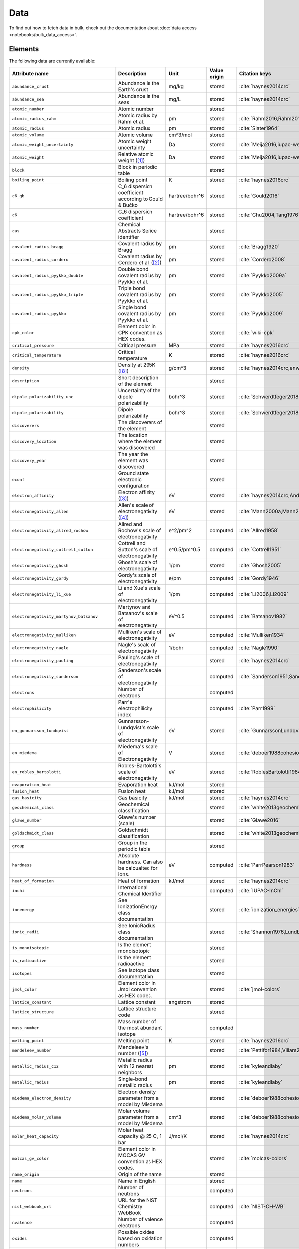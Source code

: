 .. _data:

****
Data
****

To find out how to fetch data in bulk, check out the documentation about
:doc:`data access <notebooks/bulk_data_access>`.

Elements
========

The following data are currently available:

+-----------------------------------------------+--------------------------------------------------------------------------------------------------------------------------------------------------------------------------------------------------------------------------------------------------------------------------------------------------+----------------+--------------+------------------------------------------------------+
| Attribute name                                | Description                                                                                                                                                                                                                                                                                      | Unit           | Value origin | Citation keys                                        |
+===============================================+==================================================================================================================================================================================================================================================================================================+================+==============+======================================================+
| ``abundance_crust``                           | Abundance in the Earth's crust                                                                                                                                                                                                                                                                   | mg/kg          | stored       | :cite:`haynes2014crc`                                |
+-----------------------------------------------+--------------------------------------------------------------------------------------------------------------------------------------------------------------------------------------------------------------------------------------------------------------------------------------------------+----------------+--------------+------------------------------------------------------+
| ``abundance_sea``                             | Abundance in the seas                                                                                                                                                                                                                                                                            | mg/L           | stored       | :cite:`haynes2014crc`                                |
+-----------------------------------------------+--------------------------------------------------------------------------------------------------------------------------------------------------------------------------------------------------------------------------------------------------------------------------------------------------+----------------+--------------+------------------------------------------------------+
| ``atomic_number``                             | Atomic number                                                                                                                                                                                                                                                                                    |                | stored       |                                                      |
+-----------------------------------------------+--------------------------------------------------------------------------------------------------------------------------------------------------------------------------------------------------------------------------------------------------------------------------------------------------+----------------+--------------+------------------------------------------------------+
| ``atomic_radius_rahm``                        | Atomic radius by Rahm et al.                                                                                                                                                                                                                                                                     | pm             | stored       | :cite:`Rahm2016,Rahm2017`                            |
+-----------------------------------------------+--------------------------------------------------------------------------------------------------------------------------------------------------------------------------------------------------------------------------------------------------------------------------------------------------+----------------+--------------+------------------------------------------------------+
| ``atomic_radius``                             | Atomic radius                                                                                                                                                                                                                                                                                    | pm             | stored       | :cite:`Slater1964`                                   |
+-----------------------------------------------+--------------------------------------------------------------------------------------------------------------------------------------------------------------------------------------------------------------------------------------------------------------------------------------------------+----------------+--------------+------------------------------------------------------+
| ``atomic_volume``                             | Atomic volume                                                                                                                                                                                                                                                                                    | cm^3/mol       | stored       |                                                      |
+-----------------------------------------------+--------------------------------------------------------------------------------------------------------------------------------------------------------------------------------------------------------------------------------------------------------------------------------------------------+----------------+--------------+------------------------------------------------------+
| ``atomic_weight_uncertainty``                 | Atomic weight uncertainty                                                                                                                                                                                                                                                                        | Da             | stored       | :cite:`Meija2016,iupac-weights`                      |
+-----------------------------------------------+--------------------------------------------------------------------------------------------------------------------------------------------------------------------------------------------------------------------------------------------------------------------------------------------------+----------------+--------------+------------------------------------------------------+
| ``atomic_weight``                             | Relative atomic weight ([#f_atomic_weight]_)                                                                                                                                                                                                                                                     | Da             | stored       | :cite:`Meija2016,iupac-weights`                      |
+-----------------------------------------------+--------------------------------------------------------------------------------------------------------------------------------------------------------------------------------------------------------------------------------------------------------------------------------------------------+----------------+--------------+------------------------------------------------------+
| ``block``                                     | Block in periodic table                                                                                                                                                                                                                                                                          |                | stored       |                                                      |
+-----------------------------------------------+--------------------------------------------------------------------------------------------------------------------------------------------------------------------------------------------------------------------------------------------------------------------------------------------------+----------------+--------------+------------------------------------------------------+
| ``boiling_point``                             | Boiling point                                                                                                                                                                                                                                                                                    | K              | stored       | :cite:`haynes2016crc`                                |
+-----------------------------------------------+--------------------------------------------------------------------------------------------------------------------------------------------------------------------------------------------------------------------------------------------------------------------------------------------------+----------------+--------------+------------------------------------------------------+
| ``c6_gb``                                     | C_6 dispersion coefficient according to Gould & Bučko                                                                                                                                                                                                                                            | hartree/bohr^6 | stored       | :cite:`Gould2016`                                    |
+-----------------------------------------------+--------------------------------------------------------------------------------------------------------------------------------------------------------------------------------------------------------------------------------------------------------------------------------------------------+----------------+--------------+------------------------------------------------------+
| ``c6``                                        | C_6 dispersion coefficient                                                                                                                                                                                                                                                                       | hartree/bohr^6 | stored       | :cite:`Chu2004,Tang1976`                             |
+-----------------------------------------------+--------------------------------------------------------------------------------------------------------------------------------------------------------------------------------------------------------------------------------------------------------------------------------------------------+----------------+--------------+------------------------------------------------------+
| ``cas``                                       | Chemical Abstracts Serice identifier                                                                                                                                                                                                                                                             |                | stored       |                                                      |
+-----------------------------------------------+--------------------------------------------------------------------------------------------------------------------------------------------------------------------------------------------------------------------------------------------------------------------------------------------------+----------------+--------------+------------------------------------------------------+
| ``covalent_radius_bragg``                     | Covalent radius by Bragg                                                                                                                                                                                                                                                                         | pm             | stored       | :cite:`Bragg1920`                                    |
+-----------------------------------------------+--------------------------------------------------------------------------------------------------------------------------------------------------------------------------------------------------------------------------------------------------------------------------------------------------+----------------+--------------+------------------------------------------------------+
| ``covalent_radius_cordero``                   | Covalent radius by Cerdero et al. ([#f_covalent_radius_cordero]_)                                                                                                                                                                                                                                | pm             | stored       | :cite:`Cordero2008`                                  |
+-----------------------------------------------+--------------------------------------------------------------------------------------------------------------------------------------------------------------------------------------------------------------------------------------------------------------------------------------------------+----------------+--------------+------------------------------------------------------+
| ``covalent_radius_pyykko_double``             | Double bond covalent radius by Pyykko et al.                                                                                                                                                                                                                                                     | pm             | stored       | :cite:`Pyykko2009a`                                  |
+-----------------------------------------------+--------------------------------------------------------------------------------------------------------------------------------------------------------------------------------------------------------------------------------------------------------------------------------------------------+----------------+--------------+------------------------------------------------------+
| ``covalent_radius_pyykko_triple``             | Triple bond covalent radius by Pyykko et al.                                                                                                                                                                                                                                                     | pm             | stored       | :cite:`Pyykko2005`                                   |
+-----------------------------------------------+--------------------------------------------------------------------------------------------------------------------------------------------------------------------------------------------------------------------------------------------------------------------------------------------------+----------------+--------------+------------------------------------------------------+
| ``covalent_radius_pyykko``                    | Single bond covalent radius by Pyykko et al.                                                                                                                                                                                                                                                     | pm             | stored       | :cite:`Pyykko2009`                                   |
+-----------------------------------------------+--------------------------------------------------------------------------------------------------------------------------------------------------------------------------------------------------------------------------------------------------------------------------------------------------+----------------+--------------+------------------------------------------------------+
| ``cpk_color``                                 | Element color in CPK convention as HEX codes.                                                                                                                                                                                                                                                    |                | stored       | :cite:`wiki-cpk`                                     |
+-----------------------------------------------+--------------------------------------------------------------------------------------------------------------------------------------------------------------------------------------------------------------------------------------------------------------------------------------------------+----------------+--------------+------------------------------------------------------+
| ``critical_pressure``                         | Critical pressure                                                                                                                                                                                                                                                                                | MPa            | stored       | :cite:`haynes2016crc`                                |
+-----------------------------------------------+--------------------------------------------------------------------------------------------------------------------------------------------------------------------------------------------------------------------------------------------------------------------------------------------------+----------------+--------------+------------------------------------------------------+
| ``critical_temperature``                      | Critical temperature                                                                                                                                                                                                                                                                             | K              | stored       | :cite:`haynes2016crc`                                |
+-----------------------------------------------+--------------------------------------------------------------------------------------------------------------------------------------------------------------------------------------------------------------------------------------------------------------------------------------------------+----------------+--------------+------------------------------------------------------+
| ``density``                                   | Density at 295K ([#f_density]_)                                                                                                                                                                                                                                                                  | g/cm^3         | stored       | :cite:`haynes2014crc,enwiki:1039678864`              |
+-----------------------------------------------+--------------------------------------------------------------------------------------------------------------------------------------------------------------------------------------------------------------------------------------------------------------------------------------------------+----------------+--------------+------------------------------------------------------+
| ``description``                               | Short description of the element                                                                                                                                                                                                                                                                 |                | stored       |                                                      |
+-----------------------------------------------+--------------------------------------------------------------------------------------------------------------------------------------------------------------------------------------------------------------------------------------------------------------------------------------------------+----------------+--------------+------------------------------------------------------+
| ``dipole_polarizability_unc``                 | Uncertainty of the dipole polarizability                                                                                                                                                                                                                                                         | bohr^3         | stored       | :cite:`Schwerdtfeger2018`                            |
+-----------------------------------------------+--------------------------------------------------------------------------------------------------------------------------------------------------------------------------------------------------------------------------------------------------------------------------------------------------+----------------+--------------+------------------------------------------------------+
| ``dipole_polarizability``                     | Dipole polarizability                                                                                                                                                                                                                                                                            | bohr^3         | stored       | :cite:`Schwerdtfeger2018`                            |
+-----------------------------------------------+--------------------------------------------------------------------------------------------------------------------------------------------------------------------------------------------------------------------------------------------------------------------------------------------------+----------------+--------------+------------------------------------------------------+
| ``discoverers``                               | The discoverers of the element                                                                                                                                                                                                                                                                   |                | stored       |                                                      |
+-----------------------------------------------+--------------------------------------------------------------------------------------------------------------------------------------------------------------------------------------------------------------------------------------------------------------------------------------------------+----------------+--------------+------------------------------------------------------+
| ``discovery_location``                        | The location where the element was discovered                                                                                                                                                                                                                                                    |                | stored       |                                                      |
+-----------------------------------------------+--------------------------------------------------------------------------------------------------------------------------------------------------------------------------------------------------------------------------------------------------------------------------------------------------+----------------+--------------+------------------------------------------------------+
| ``discovery_year``                            | The year the element was discovered                                                                                                                                                                                                                                                              |                | stored       |                                                      |
+-----------------------------------------------+--------------------------------------------------------------------------------------------------------------------------------------------------------------------------------------------------------------------------------------------------------------------------------------------------+----------------+--------------+------------------------------------------------------+
| ``econf``                                     | Ground state electronic configuration                                                                                                                                                                                                                                                            |                | stored       |                                                      |
+-----------------------------------------------+--------------------------------------------------------------------------------------------------------------------------------------------------------------------------------------------------------------------------------------------------------------------------------------------------+----------------+--------------+------------------------------------------------------+
| ``electron_affinity``                         | Electron affinity ([#f_electron_affinity]_)                                                                                                                                                                                                                                                      | eV             | stored       | :cite:`haynes2014crc,Andersen2004`                   |
+-----------------------------------------------+--------------------------------------------------------------------------------------------------------------------------------------------------------------------------------------------------------------------------------------------------------------------------------------------------+----------------+--------------+------------------------------------------------------+
| ``electronegativity_allen``                   | Allen's scale of electronegativity ([#f_electronegativity_allen]_)                                                                                                                                                                                                                               | eV             | stored       | :cite:`Mann2000a,Mann2000`                           |
+-----------------------------------------------+--------------------------------------------------------------------------------------------------------------------------------------------------------------------------------------------------------------------------------------------------------------------------------------------------+----------------+--------------+------------------------------------------------------+
| ``electronegativity_allred_rochow``           | Allred and Rochow's scale of electronegativity                                                                                                                                                                                                                                                   | e^2/pm^2       | computed     | :cite:`Allred1958`                                   |
+-----------------------------------------------+--------------------------------------------------------------------------------------------------------------------------------------------------------------------------------------------------------------------------------------------------------------------------------------------------+----------------+--------------+------------------------------------------------------+
| ``electronegativity_cottrell_sutton``         | Cottrell and Sutton's scale of electronegativity                                                                                                                                                                                                                                                 | e^0.5/pm^0.5   | computed     | :cite:`Cottrell1951`                                 |
+-----------------------------------------------+--------------------------------------------------------------------------------------------------------------------------------------------------------------------------------------------------------------------------------------------------------------------------------------------------+----------------+--------------+------------------------------------------------------+
| ``electronegativity_ghosh``                   | Ghosh's scale of electronegativity                                                                                                                                                                                                                                                               | 1/pm           | stored       | :cite:`Ghosh2005`                                    |
+-----------------------------------------------+--------------------------------------------------------------------------------------------------------------------------------------------------------------------------------------------------------------------------------------------------------------------------------------------------+----------------+--------------+------------------------------------------------------+
| ``electronegativity_gordy``                   | Gordy's scale of electronegativity                                                                                                                                                                                                                                                               | e/pm           | computed     | :cite:`Gordy1946`                                    |
+-----------------------------------------------+--------------------------------------------------------------------------------------------------------------------------------------------------------------------------------------------------------------------------------------------------------------------------------------------------+----------------+--------------+------------------------------------------------------+
| ``electronegativity_li_xue``                  | Li and Xue's scale of electronegativity                                                                                                                                                                                                                                                          | 1/pm           | computed     | :cite:`Li2006,Li2009`                                |
+-----------------------------------------------+--------------------------------------------------------------------------------------------------------------------------------------------------------------------------------------------------------------------------------------------------------------------------------------------------+----------------+--------------+------------------------------------------------------+
| ``electronegativity_martynov_batsanov``       | Martynov and Batsanov's scale of electronegativity                                                                                                                                                                                                                                               | eV^0.5         | computed     | :cite:`Batsanov1982`                                 |
+-----------------------------------------------+--------------------------------------------------------------------------------------------------------------------------------------------------------------------------------------------------------------------------------------------------------------------------------------------------+----------------+--------------+------------------------------------------------------+
| ``electronegativity_mulliken``                | Mulliken's scale of electronegativity                                                                                                                                                                                                                                                            | eV             | computed     | :cite:`Mulliken1934`                                 |
+-----------------------------------------------+--------------------------------------------------------------------------------------------------------------------------------------------------------------------------------------------------------------------------------------------------------------------------------------------------+----------------+--------------+------------------------------------------------------+
| ``electronegativity_nagle``                   | Nagle's scale of electronegativity                                                                                                                                                                                                                                                               | 1/bohr         | computed     | :cite:`Nagle1990`                                    |
+-----------------------------------------------+--------------------------------------------------------------------------------------------------------------------------------------------------------------------------------------------------------------------------------------------------------------------------------------------------+----------------+--------------+------------------------------------------------------+
| ``electronegativity_pauling``                 | Pauling's scale of electronegativity                                                                                                                                                                                                                                                             |                | stored       | :cite:`haynes2014crc`                                |
+-----------------------------------------------+--------------------------------------------------------------------------------------------------------------------------------------------------------------------------------------------------------------------------------------------------------------------------------------------------+----------------+--------------+------------------------------------------------------+
| ``electronegativity_sanderson``               | Sanderson's scale of electronegativity                                                                                                                                                                                                                                                           |                | computed     | :cite:`Sanderson1951,Sanderson1952`                  |
+-----------------------------------------------+--------------------------------------------------------------------------------------------------------------------------------------------------------------------------------------------------------------------------------------------------------------------------------------------------+----------------+--------------+------------------------------------------------------+
| ``electrons``                                 | Number of electrons                                                                                                                                                                                                                                                                              |                | computed     |                                                      |
+-----------------------------------------------+--------------------------------------------------------------------------------------------------------------------------------------------------------------------------------------------------------------------------------------------------------------------------------------------------+----------------+--------------+------------------------------------------------------+
| ``electrophilicity``                          | Parr's electrophilicity index                                                                                                                                                                                                                                                                    |                | computed     | :cite:`Parr1999`                                     |
+-----------------------------------------------+--------------------------------------------------------------------------------------------------------------------------------------------------------------------------------------------------------------------------------------------------------------------------------------------------+----------------+--------------+------------------------------------------------------+
| ``en_gunnarsson_lundqvist``                   | Gunnarsson-Lundqvist's scale of electronegativity                                                                                                                                                                                                                                                | eV             | stored       | :cite:`GunnarssonLundqvist1979,RoblesBartolotti1984` |
+-----------------------------------------------+--------------------------------------------------------------------------------------------------------------------------------------------------------------------------------------------------------------------------------------------------------------------------------------------------+----------------+--------------+------------------------------------------------------+
| ``en_miedema``                                | Miedema's scale of Electronegativity                                                                                                                                                                                                                                                             | V              | stored       | :cite:`deboer1988cohesion,ZHANG201658`               |
+-----------------------------------------------+--------------------------------------------------------------------------------------------------------------------------------------------------------------------------------------------------------------------------------------------------------------------------------------------------+----------------+--------------+------------------------------------------------------+
| ``en_robles_bartolotti``                      | Robles-Bartolotti's scale of electronegativity                                                                                                                                                                                                                                                   | eV             | stored       | :cite:`RoblesBartolotti1984`                         |
+-----------------------------------------------+--------------------------------------------------------------------------------------------------------------------------------------------------------------------------------------------------------------------------------------------------------------------------------------------------+----------------+--------------+------------------------------------------------------+
| ``evaporation_heat``                          | Evaporation heat                                                                                                                                                                                                                                                                                 | kJ/mol         | stored       |                                                      |
+-----------------------------------------------+--------------------------------------------------------------------------------------------------------------------------------------------------------------------------------------------------------------------------------------------------------------------------------------------------+----------------+--------------+------------------------------------------------------+
| ``fusion_heat``                               | Fusion heat                                                                                                                                                                                                                                                                                      | kJ/mol         | stored       |                                                      |
+-----------------------------------------------+--------------------------------------------------------------------------------------------------------------------------------------------------------------------------------------------------------------------------------------------------------------------------------------------------+----------------+--------------+------------------------------------------------------+
| ``gas_basicity``                              | Gas basicity                                                                                                                                                                                                                                                                                     | kJ/mol         | stored       | :cite:`haynes2014crc`                                |
+-----------------------------------------------+--------------------------------------------------------------------------------------------------------------------------------------------------------------------------------------------------------------------------------------------------------------------------------------------------+----------------+--------------+------------------------------------------------------+
| ``geochemical_class``                         | Geochemical classification                                                                                                                                                                                                                                                                       |                | stored       | :cite:`white2013geochemistry`                        |
+-----------------------------------------------+--------------------------------------------------------------------------------------------------------------------------------------------------------------------------------------------------------------------------------------------------------------------------------------------------+----------------+--------------+------------------------------------------------------+
| ``glawe_number``                              | Glawe's number (scale)                                                                                                                                                                                                                                                                           |                | stored       | :cite:`Glawe2016`                                    |
+-----------------------------------------------+--------------------------------------------------------------------------------------------------------------------------------------------------------------------------------------------------------------------------------------------------------------------------------------------------+----------------+--------------+------------------------------------------------------+
| ``goldschmidt_class``                         | Goldschmidt classification                                                                                                                                                                                                                                                                       |                | stored       | :cite:`white2013geochemistry,wiki-goldschmidt`       |
+-----------------------------------------------+--------------------------------------------------------------------------------------------------------------------------------------------------------------------------------------------------------------------------------------------------------------------------------------------------+----------------+--------------+------------------------------------------------------+
| ``group``                                     | Group in the periodic table                                                                                                                                                                                                                                                                      |                | stored       |                                                      |
+-----------------------------------------------+--------------------------------------------------------------------------------------------------------------------------------------------------------------------------------------------------------------------------------------------------------------------------------------------------+----------------+--------------+------------------------------------------------------+
| ``hardness``                                  | Absolute hardness. Can also be calcualted for ions.                                                                                                                                                                                                                                              | eV             | computed     | :cite:`ParrPearson1983`                              |
+-----------------------------------------------+--------------------------------------------------------------------------------------------------------------------------------------------------------------------------------------------------------------------------------------------------------------------------------------------------+----------------+--------------+------------------------------------------------------+
| ``heat_of_formation``                         | Heat of formation                                                                                                                                                                                                                                                                                | kJ/mol         | stored       | :cite:`haynes2014crc`                                |
+-----------------------------------------------+--------------------------------------------------------------------------------------------------------------------------------------------------------------------------------------------------------------------------------------------------------------------------------------------------+----------------+--------------+------------------------------------------------------+
| ``inchi``                                     | International Chemical Identifier                                                                                                                                                                                                                                                                |                | computed     | :cite:`IUPAC-InChI`                                  |
+-----------------------------------------------+--------------------------------------------------------------------------------------------------------------------------------------------------------------------------------------------------------------------------------------------------------------------------------------------------+----------------+--------------+------------------------------------------------------+
| ``ionenergy``                                 | See IonizationEnergy class documentation                                                                                                                                                                                                                                                         |                | stored       | :cite:`ionization_energies`                          |
+-----------------------------------------------+--------------------------------------------------------------------------------------------------------------------------------------------------------------------------------------------------------------------------------------------------------------------------------------------------+----------------+--------------+------------------------------------------------------+
| ``ionic_radii``                               | See IonicRadius class documentation                                                                                                                                                                                                                                                              |                | stored       | :cite:`Shannon1976,Lundberg2016`                     |
+-----------------------------------------------+--------------------------------------------------------------------------------------------------------------------------------------------------------------------------------------------------------------------------------------------------------------------------------------------------+----------------+--------------+------------------------------------------------------+
| ``is_monoisotopic``                           | Is the element monoisotopic                                                                                                                                                                                                                                                                      |                | stored       |                                                      |
+-----------------------------------------------+--------------------------------------------------------------------------------------------------------------------------------------------------------------------------------------------------------------------------------------------------------------------------------------------------+----------------+--------------+------------------------------------------------------+
| ``is_radioactive``                            | Is the element radioactive                                                                                                                                                                                                                                                                       |                | stored       |                                                      |
+-----------------------------------------------+--------------------------------------------------------------------------------------------------------------------------------------------------------------------------------------------------------------------------------------------------------------------------------------------------+----------------+--------------+------------------------------------------------------+
| ``isotopes``                                  | See Isotope class documentation                                                                                                                                                                                                                                                                  |                | stored       |                                                      |
+-----------------------------------------------+--------------------------------------------------------------------------------------------------------------------------------------------------------------------------------------------------------------------------------------------------------------------------------------------------+----------------+--------------+------------------------------------------------------+
| ``jmol_color``                                | Element color in Jmol convention as HEX codes.                                                                                                                                                                                                                                                   |                | stored       | :cite:`jmol-colors`                                  |
+-----------------------------------------------+--------------------------------------------------------------------------------------------------------------------------------------------------------------------------------------------------------------------------------------------------------------------------------------------------+----------------+--------------+------------------------------------------------------+
| ``lattice_constant``                          | Lattice constant                                                                                                                                                                                                                                                                                 | angstrom       | stored       |                                                      |
+-----------------------------------------------+--------------------------------------------------------------------------------------------------------------------------------------------------------------------------------------------------------------------------------------------------------------------------------------------------+----------------+--------------+------------------------------------------------------+
| ``lattice_structure``                         | Lattice structure code                                                                                                                                                                                                                                                                           |                | stored       |                                                      |
+-----------------------------------------------+--------------------------------------------------------------------------------------------------------------------------------------------------------------------------------------------------------------------------------------------------------------------------------------------------+----------------+--------------+------------------------------------------------------+
| ``mass_number``                               | Mass number of the most abundant isotope                                                                                                                                                                                                                                                         |                | computed     |                                                      |
+-----------------------------------------------+--------------------------------------------------------------------------------------------------------------------------------------------------------------------------------------------------------------------------------------------------------------------------------------------------+----------------+--------------+------------------------------------------------------+
| ``melting_point``                             | Melting point                                                                                                                                                                                                                                                                                    | K              | stored       | :cite:`haynes2016crc`                                |
+-----------------------------------------------+--------------------------------------------------------------------------------------------------------------------------------------------------------------------------------------------------------------------------------------------------------------------------------------------------+----------------+--------------+------------------------------------------------------+
| ``mendeleev_number``                          | Mendeleev's number ([#f_mendeleev_number]_)                                                                                                                                                                                                                                                      |                | stored       | :cite:`Pettifor1984,Villars2004`                     |
+-----------------------------------------------+--------------------------------------------------------------------------------------------------------------------------------------------------------------------------------------------------------------------------------------------------------------------------------------------------+----------------+--------------+------------------------------------------------------+
| ``metallic_radius_c12``                       | Metallic radius with 12 nearest neighbors                                                                                                                                                                                                                                                        | pm             | stored       | :cite:`kyleandlaby`                                  |
+-----------------------------------------------+--------------------------------------------------------------------------------------------------------------------------------------------------------------------------------------------------------------------------------------------------------------------------------------------------+----------------+--------------+------------------------------------------------------+
| ``metallic_radius``                           | Single-bond metallic radius                                                                                                                                                                                                                                                                      | pm             | stored       | :cite:`kyleandlaby`                                  |
+-----------------------------------------------+--------------------------------------------------------------------------------------------------------------------------------------------------------------------------------------------------------------------------------------------------------------------------------------------------+----------------+--------------+------------------------------------------------------+
| ``miedema_electron_density``                  | Electron density parameter from a model by Miedema                                                                                                                                                                                                                                               |                | stored       | :cite:`deboer1988cohesion,ZHANG201658`               |
+-----------------------------------------------+--------------------------------------------------------------------------------------------------------------------------------------------------------------------------------------------------------------------------------------------------------------------------------------------------+----------------+--------------+------------------------------------------------------+
| ``miedema_molar_volume``                      | Molar volume parameter from a model by Miedema                                                                                                                                                                                                                                                   | cm^3           | stored       | :cite:`deboer1988cohesion,ZHANG201658`               |
+-----------------------------------------------+--------------------------------------------------------------------------------------------------------------------------------------------------------------------------------------------------------------------------------------------------------------------------------------------------+----------------+--------------+------------------------------------------------------+
| ``molar_heat_capacity``                       | Molar heat capacity @ 25 C, 1 bar                                                                                                                                                                                                                                                                | J/mol/K        | stored       | :cite:`haynes2014crc`                                |
+-----------------------------------------------+--------------------------------------------------------------------------------------------------------------------------------------------------------------------------------------------------------------------------------------------------------------------------------------------------+----------------+--------------+------------------------------------------------------+
| ``molcas_gv_color``                           | Element color in MOCAS GV convention as HEX codes.                                                                                                                                                                                                                                               |                | stored       | :cite:`molcas-colors`                                |
+-----------------------------------------------+--------------------------------------------------------------------------------------------------------------------------------------------------------------------------------------------------------------------------------------------------------------------------------------------------+----------------+--------------+------------------------------------------------------+
| ``name_origin``                               | Origin of the name                                                                                                                                                                                                                                                                               |                | stored       |                                                      |
+-----------------------------------------------+--------------------------------------------------------------------------------------------------------------------------------------------------------------------------------------------------------------------------------------------------------------------------------------------------+----------------+--------------+------------------------------------------------------+
| ``name``                                      | Name in English                                                                                                                                                                                                                                                                                  |                | stored       |                                                      |
+-----------------------------------------------+--------------------------------------------------------------------------------------------------------------------------------------------------------------------------------------------------------------------------------------------------------------------------------------------------+----------------+--------------+------------------------------------------------------+
| ``neutrons``                                  | Number of neutrons                                                                                                                                                                                                                                                                               |                | computed     |                                                      |
+-----------------------------------------------+--------------------------------------------------------------------------------------------------------------------------------------------------------------------------------------------------------------------------------------------------------------------------------------------------+----------------+--------------+------------------------------------------------------+
| ``nist_webbook_url``                          | URL for the NIST Chemistry WebBook                                                                                                                                                                                                                                                               |                | computed     | :cite:`NIST-CH-WB`                                   |
+-----------------------------------------------+--------------------------------------------------------------------------------------------------------------------------------------------------------------------------------------------------------------------------------------------------------------------------------------------------+----------------+--------------+------------------------------------------------------+
| ``nvalence``                                  | Number of valence electrons                                                                                                                                                                                                                                                                      |                | computed     |                                                      |
+-----------------------------------------------+--------------------------------------------------------------------------------------------------------------------------------------------------------------------------------------------------------------------------------------------------------------------------------------------------+----------------+--------------+------------------------------------------------------+
| ``oxides``                                    | Possible oxides based on oxidation numbers                                                                                                                                                                                                                                                       |                | computed     |                                                      |
+-----------------------------------------------+--------------------------------------------------------------------------------------------------------------------------------------------------------------------------------------------------------------------------------------------------------------------------------------------------+----------------+--------------+------------------------------------------------------+
| ``oxistates``                                 | See OxidationState class documentation                                                                                                                                                                                                                                                           |                | stored       | :cite:`enwiki:1102394064`                            |
+-----------------------------------------------+--------------------------------------------------------------------------------------------------------------------------------------------------------------------------------------------------------------------------------------------------------------------------------------------------+----------------+--------------+------------------------------------------------------+
| ``period``                                    | Period in periodic table                                                                                                                                                                                                                                                                         |                | stored       |                                                      |
+-----------------------------------------------+--------------------------------------------------------------------------------------------------------------------------------------------------------------------------------------------------------------------------------------------------------------------------------------------------+----------------+--------------+------------------------------------------------------+
| ``pettifor_number``                           | Pettifor scale                                                                                                                                                                                                                                                                                   |                | stored       | :cite:`Pettifor1984`                                 |
+-----------------------------------------------+--------------------------------------------------------------------------------------------------------------------------------------------------------------------------------------------------------------------------------------------------------------------------------------------------+----------------+--------------+------------------------------------------------------+
| ``political_stability_of_top_producer``       | A percentile rank for the political stability of the top producing country, derived from World Bank governance indicators.                                                                                                                                                                       |                | stored       | :cite:`RSC_periodic_table`                           |
+-----------------------------------------------+--------------------------------------------------------------------------------------------------------------------------------------------------------------------------------------------------------------------------------------------------------------------------------------------------+----------------+--------------+------------------------------------------------------+
| ``political_stability_of_top_reserve_holder`` | A percentile rank for the political stability of the country with the largest reserves, derived from World Bank governance indicators.                                                                                                                                                           |                | stored       | :cite:`RSC_periodic_table`                           |
+-----------------------------------------------+--------------------------------------------------------------------------------------------------------------------------------------------------------------------------------------------------------------------------------------------------------------------------------------------------+----------------+--------------+------------------------------------------------------+
| ``production_concentration``                  | The percentage of an element produced in the top producing country. The higher the value, the larger risk there is to supply.                                                                                                                                                                    | %              | stored       | :cite:`RSC_periodic_table`                           |
+-----------------------------------------------+--------------------------------------------------------------------------------------------------------------------------------------------------------------------------------------------------------------------------------------------------------------------------------------------------+----------------+--------------+------------------------------------------------------+
| ``proton_affinity``                           | Proton affinity                                                                                                                                                                                                                                                                                  | kJ/mol         | stored       | :cite:`haynes2014crc`                                |
+-----------------------------------------------+--------------------------------------------------------------------------------------------------------------------------------------------------------------------------------------------------------------------------------------------------------------------------------------------------+----------------+--------------+------------------------------------------------------+
| ``protons``                                   | Number of protons                                                                                                                                                                                                                                                                                |                | computed     |                                                      |
+-----------------------------------------------+--------------------------------------------------------------------------------------------------------------------------------------------------------------------------------------------------------------------------------------------------------------------------------------------------+----------------+--------------+------------------------------------------------------+
| ``recycling_rate``                            | The percentage of a commodity which is recycled. A higher recycling rate may reduce risk to supply.                                                                                                                                                                                              | %              | stored       | :cite:`RSC_periodic_table`                           |
+-----------------------------------------------+--------------------------------------------------------------------------------------------------------------------------------------------------------------------------------------------------------------------------------------------------------------------------------------------------+----------------+--------------+------------------------------------------------------+
| ``relative_supply_risk``                      | An integrated supply risk index from 1 (very low risk) to 10 (very high risk). This is calculated by combining the scores for crustal abundance, reserve distribution, production concentration, substitutability, recycling rate and political stability scores.                                |                | stored       | :cite:`RSC_periodic_table`                           |
+-----------------------------------------------+--------------------------------------------------------------------------------------------------------------------------------------------------------------------------------------------------------------------------------------------------------------------------------------------------+----------------+--------------+------------------------------------------------------+
| ``reserve_distribution``                      | The percentage of the world reserves located in the country with the largest reserves. The higher the value, the larger risk there is to supply.                                                                                                                                                 | %              | stored       | :cite:`RSC_periodic_table`                           |
+-----------------------------------------------+--------------------------------------------------------------------------------------------------------------------------------------------------------------------------------------------------------------------------------------------------------------------------------------------------+----------------+--------------+------------------------------------------------------+
| ``sconst``                                    | See ScreeningConstant class documentation ([#f_sconst]_)                                                                                                                                                                                                                                         |                | stored       | :cite:`Clementi1963,Clementi1967`                    |
+-----------------------------------------------+--------------------------------------------------------------------------------------------------------------------------------------------------------------------------------------------------------------------------------------------------------------------------------------------------+----------------+--------------+------------------------------------------------------+
| ``series``                                    | Series in the periodic table                                                                                                                                                                                                                                                                     |                | stored       |                                                      |
+-----------------------------------------------+--------------------------------------------------------------------------------------------------------------------------------------------------------------------------------------------------------------------------------------------------------------------------------------------------+----------------+--------------+------------------------------------------------------+
| ``softness``                                  | Absolute softness. Can also be calculated for ions.                                                                                                                                                                                                                                              | 1/eV           | computed     |                                                      |
+-----------------------------------------------+--------------------------------------------------------------------------------------------------------------------------------------------------------------------------------------------------------------------------------------------------------------------------------------------------+----------------+--------------+------------------------------------------------------+
| ``sources``                                   | Sources of the element                                                                                                                                                                                                                                                                           |                | stored       |                                                      |
+-----------------------------------------------+--------------------------------------------------------------------------------------------------------------------------------------------------------------------------------------------------------------------------------------------------------------------------------------------------+----------------+--------------+------------------------------------------------------+
| ``specific_heat_capacity``                    | Specific heat capacity @ 25 C, 1 bar                                                                                                                                                                                                                                                             | J/g/K          | stored       | :cite:`haynes2014crc`                                |
+-----------------------------------------------+--------------------------------------------------------------------------------------------------------------------------------------------------------------------------------------------------------------------------------------------------------------------------------------------------+----------------+--------------+------------------------------------------------------+
| ``substitutability``                          | The availability of suitable substitutes for a given commodity.
High = substitution not possible or very difficult.
Medium = substitution is possible but there may be an economic and/or performance impact
Low = substitution is possible with little or no economic and/or performance impact |                | stored       | :cite:`RSC_periodic_table`                           |
+-----------------------------------------------+--------------------------------------------------------------------------------------------------------------------------------------------------------------------------------------------------------------------------------------------------------------------------------------------------+----------------+--------------+------------------------------------------------------+
| ``symbol``                                    | Chemical symbol                                                                                                                                                                                                                                                                                  |                | stored       |                                                      |
+-----------------------------------------------+--------------------------------------------------------------------------------------------------------------------------------------------------------------------------------------------------------------------------------------------------------------------------------------------------+----------------+--------------+------------------------------------------------------+
| ``thermal_conductivity``                      | Thermal conductivity @25 C                                                                                                                                                                                                                                                                       | W/m/K          | stored       |                                                      |
+-----------------------------------------------+--------------------------------------------------------------------------------------------------------------------------------------------------------------------------------------------------------------------------------------------------------------------------------------------------+----------------+--------------+------------------------------------------------------+
| ``top_3_producers``                           | Top 3 countries or regions that produce the element.                                                                                                                                                                                                                                             |                | stored       | :cite:`RSC_periodic_table`                           |
+-----------------------------------------------+--------------------------------------------------------------------------------------------------------------------------------------------------------------------------------------------------------------------------------------------------------------------------------------------------+----------------+--------------+------------------------------------------------------+
| ``top_3_reserve_holders``                     | Top 3 countries or regions that hold reserves the element.                                                                                                                                                                                                                                       |                | stored       | :cite:`RSC_periodic_table`                           |
+-----------------------------------------------+--------------------------------------------------------------------------------------------------------------------------------------------------------------------------------------------------------------------------------------------------------------------------------------------------+----------------+--------------+------------------------------------------------------+
| ``triple_point_pressure``                     | Presseure of the triple point                                                                                                                                                                                                                                                                    | kPa            | stored       | :cite:`haynes2016crc`                                |
+-----------------------------------------------+--------------------------------------------------------------------------------------------------------------------------------------------------------------------------------------------------------------------------------------------------------------------------------------------------+----------------+--------------+------------------------------------------------------+
| ``triple_point_temperature``                  | Temperature of the triple point                                                                                                                                                                                                                                                                  | K              | stored       | :cite:`haynes2016crc`                                |
+-----------------------------------------------+--------------------------------------------------------------------------------------------------------------------------------------------------------------------------------------------------------------------------------------------------------------------------------------------------+----------------+--------------+------------------------------------------------------+
| ``uses``                                      | Main applications of the element                                                                                                                                                                                                                                                                 |                | stored       |                                                      |
+-----------------------------------------------+--------------------------------------------------------------------------------------------------------------------------------------------------------------------------------------------------------------------------------------------------------------------------------------------------+----------------+--------------+------------------------------------------------------+
| ``vdw_radius_alvarez``                        | Van der Waals radius according to Alvarez ([#f_vdw_radius_alvarez]_)                                                                                                                                                                                                                             | pm             | stored       | :cite:`Alvarez2013,Vogt2014`                         |
+-----------------------------------------------+--------------------------------------------------------------------------------------------------------------------------------------------------------------------------------------------------------------------------------------------------------------------------------------------------+----------------+--------------+------------------------------------------------------+
| ``vdw_radius_batsanov``                       | Van der Waals radius according to Batsanov                                                                                                                                                                                                                                                       | pm             | stored       | :cite:`Batsanov2001`                                 |
+-----------------------------------------------+--------------------------------------------------------------------------------------------------------------------------------------------------------------------------------------------------------------------------------------------------------------------------------------------------+----------------+--------------+------------------------------------------------------+
| ``vdw_radius_bondi``                          | Van der Waals radius according to Bondi                                                                                                                                                                                                                                                          | pm             | stored       | :cite:`Bondi1964`                                    |
+-----------------------------------------------+--------------------------------------------------------------------------------------------------------------------------------------------------------------------------------------------------------------------------------------------------------------------------------------------------+----------------+--------------+------------------------------------------------------+
| ``vdw_radius_dreiding``                       | Van der Waals radius from the DREIDING FF                                                                                                                                                                                                                                                        | pm             | stored       | :cite:`Mayo1990`                                     |
+-----------------------------------------------+--------------------------------------------------------------------------------------------------------------------------------------------------------------------------------------------------------------------------------------------------------------------------------------------------+----------------+--------------+------------------------------------------------------+
| ``vdw_radius_mm3``                            | Van der Waals radius from the MM3 FF                                                                                                                                                                                                                                                             | pm             | stored       | :cite:`Allinger1994`                                 |
+-----------------------------------------------+--------------------------------------------------------------------------------------------------------------------------------------------------------------------------------------------------------------------------------------------------------------------------------------------------+----------------+--------------+------------------------------------------------------+
| ``vdw_radius_rt``                             | Van der Waals radius according to Rowland and Taylor                                                                                                                                                                                                                                             | pm             | stored       | :cite:`Rowland1996`                                  |
+-----------------------------------------------+--------------------------------------------------------------------------------------------------------------------------------------------------------------------------------------------------------------------------------------------------------------------------------------------------+----------------+--------------+------------------------------------------------------+
| ``vdw_radius_truhlar``                        | Van der Waals radius according to Truhlar                                                                                                                                                                                                                                                        | pm             | stored       | :cite:`Mantina2009`                                  |
+-----------------------------------------------+--------------------------------------------------------------------------------------------------------------------------------------------------------------------------------------------------------------------------------------------------------------------------------------------------+----------------+--------------+------------------------------------------------------+
| ``vdw_radius_uff``                            | Van der Waals radius from the UFF                                                                                                                                                                                                                                                                | pm             | stored       | :cite:`Rappe1992`                                    |
+-----------------------------------------------+--------------------------------------------------------------------------------------------------------------------------------------------------------------------------------------------------------------------------------------------------------------------------------------------------+----------------+--------------+------------------------------------------------------+
| ``vdw_radius``                                | Van der Waals radius                                                                                                                                                                                                                                                                             | pm             | stored       | :cite:`haynes2014crc`                                |
+-----------------------------------------------+--------------------------------------------------------------------------------------------------------------------------------------------------------------------------------------------------------------------------------------------------------------------------------------------------+----------------+--------------+------------------------------------------------------+
| ``zeff``                                      | Effective nuclear charge                                                                                                                                                                                                                                                                         |                | computed     |                                                      |
+-----------------------------------------------+--------------------------------------------------------------------------------------------------------------------------------------------------------------------------------------------------------------------------------------------------------------------------------------------------+----------------+--------------+------------------------------------------------------+


Isotopes
========

+-----------------------------------+-------------------------------------------------+----------+--------------+----------------------+
| Attribute name                    | Description                                     | Unit     | Value origin | Citation keys        |
+===================================+=================================================+==========+==============+======================+
| ``abundance_uncertainty``         | Uncertainty of relative abundance               |          | stored       | :cite:`Kondev2021`   |
+-----------------------------------+-------------------------------------------------+----------+--------------+----------------------+
| ``abundance``                     | Relative Abundance                              |          | stored       | :cite:`Kondev2021`   |
+-----------------------------------+-------------------------------------------------+----------+--------------+----------------------+
| ``atomic_number``                 | Atomic number                                   |          | stored       |                      |
+-----------------------------------+-------------------------------------------------+----------+--------------+----------------------+
| ``decay_modes``                   | Decay modes with intensities                    |          | stored       | :cite:`Kondev2021`   |
+-----------------------------------+-------------------------------------------------+----------+--------------+----------------------+
| ``discovery_year``                | Year the isotope was discovered                 |          | stored       | :cite:`Kondev2021`   |
+-----------------------------------+-------------------------------------------------+----------+--------------+----------------------+
| ``g_factor_uncertainty``          | Uncertainty of the nuclear g-factor             |          | stored       | :cite:`Stone2014`    |
+-----------------------------------+-------------------------------------------------+----------+--------------+----------------------+
| ``g_factor``                      | Nuclear g-factor                                |          | stored       | :cite:`Stone2014`    |
+-----------------------------------+-------------------------------------------------+----------+--------------+----------------------+
| ``half_life_uncertainty``         | Uncertainty of the half life                    |          | stored       | :cite:`Kondev2021`   |
+-----------------------------------+-------------------------------------------------+----------+--------------+----------------------+
| ``half_life_unit``                | Unit in which the half life is given            |          | stored       | :cite:`Kondev2021`   |
+-----------------------------------+-------------------------------------------------+----------+--------------+----------------------+
| ``half_life``                     | Half life of the isotope                        |          | stored       | :cite:`Kondev2021`   |
+-----------------------------------+-------------------------------------------------+----------+--------------+----------------------+
| ``is_radioactive``                | Is the isotope radioactive                      |          | stored       | :cite:`iupac-masses` |
+-----------------------------------+-------------------------------------------------+----------+--------------+----------------------+
| ``mass_number``                   | Mass number of the isotope                      |          | stored       | :cite:`iupac-masses` |
+-----------------------------------+-------------------------------------------------+----------+--------------+----------------------+
| ``mass_uncertainty``              | Uncertainty of the atomic mass                  | Da       | stored       | :cite:`iupac-masses` |
+-----------------------------------+-------------------------------------------------+----------+--------------+----------------------+
| ``mass``                          | Atomic mass                                     | Da       | stored       | :cite:`iupac-masses` |
+-----------------------------------+-------------------------------------------------+----------+--------------+----------------------+
| ``parity``                        | Parity, if present, it can be either `+` or `-` |          | stored       | :cite:`Kondev2021`   |
+-----------------------------------+-------------------------------------------------+----------+--------------+----------------------+
| ``quadrupole_moment_uncertainty`` | Nuclear electric quadrupole moment              | 100 fm^2 | stored       | :cite:`Stone2013`    |
+-----------------------------------+-------------------------------------------------+----------+--------------+----------------------+
| ``quadrupole_moment``             | Nuclear electric quadrupole moment              | 100 fm^2 | stored       | :cite:`Stone2013`    |
+-----------------------------------+-------------------------------------------------+----------+--------------+----------------------+
| ``spin``                          | Nuclear spin quantum number                     |          | stored       | :cite:`Kondev2021`   |
+-----------------------------------+-------------------------------------------------+----------+--------------+----------------------+

Isotope Decay Modes
===================

+-----------------------------------+---------------------------------------------------------------------------------+------+--------------+--------------------+
| Attribute name                    | Description                                                                     | Unit | Value origin | Citation keys      |
+===================================+=================================================================================+======+==============+====================+
| ``intensity``                     | Intensity of the decay mode                                                     |      | stored       | :cite:`Kondev2021` |
+-----------------------------------+---------------------------------------------------------------------------------+------+--------------+--------------------+
| ``is_allowed_not_observed``       | If `True` decay mode is energetically allowed, but not experimentally observed  |      | stored       | :cite:`Kondev2021` |
+-----------------------------------+---------------------------------------------------------------------------------+------+--------------+--------------------+
| ``is_observed_intensity_unknown`` | If `True` decay mode is observed, but its intensity is not experimentally known |      | stored       | :cite:`Kondev2021` |
+-----------------------------------+---------------------------------------------------------------------------------+------+--------------+--------------------+
| ``isotope_id``                    | ID of the isotope, links to the `isotopes` table.                               |      | stored       | :cite:`Kondev2021` |
+-----------------------------------+---------------------------------------------------------------------------------+------+--------------+--------------------+
| ``mode``                          | ASCII symbol of the decay mode                                                  |      | stored       | :cite:`Kondev2021` |
+-----------------------------------+---------------------------------------------------------------------------------+------+--------------+--------------------+
| ``relation``                      | Uncertainty of relative abundance                                               |      | stored       | :cite:`Kondev2021` |
+-----------------------------------+---------------------------------------------------------------------------------+------+--------------+--------------------+

The different modes in the table are stores as ASCII representations
for compatibility. The table below provides explanations of the symbols.

+---------+----------------------------+------------------------------------------------------------+
| ASCII   | Unicode                    | Description                                                |
+=========+============================+============================================================+
| A       | :math:`\alpha`             | :math:`\alpha` emission                                    |
+---------+----------------------------+------------------------------------------------------------+
| p       | p                          | proton emission                                            |
+---------+----------------------------+------------------------------------------------------------+
| 2p      | 2p                         | 2-proton emission                                          |
+---------+----------------------------+------------------------------------------------------------+
| n       | n                          | neutron emission                                           |
+---------+----------------------------+------------------------------------------------------------+
| 2n      | 2n                         | 2-neutron emission                                         |
+---------+----------------------------+------------------------------------------------------------+
| EC      | :math:`\epsilon`           | electron capture                                           |
+---------+----------------------------+------------------------------------------------------------+
| e+      | :math:`e^{+}`              | positron emission                                          |
+---------+----------------------------+------------------------------------------------------------+
| B+      | :math:`\beta^{+}`          | :math:`\beta^{+}` decay (:math:`\beta^{+}=\epsilon+e^{+}`) |
+---------+----------------------------+------------------------------------------------------------+
| B-      | :math:`\beta^{-}`          | :math:`\beta^{-}` decay                                    |
+---------+----------------------------+------------------------------------------------------------+
| 2B-     | 2\ :math:`\beta^{-}`       | double :math:`\beta^{-}` decay                             |
+---------+----------------------------+------------------------------------------------------------+
| 2B+     | 2\ :math:`\beta^{+}`       | double :math:`\beta^{+}` decay                             |
+---------+----------------------------+------------------------------------------------------------+
| B-n     | :math:`\beta^{-}` n        | :math:`\beta^{-}`-delayed neutron emission                 |
+---------+----------------------------+------------------------------------------------------------+
| B-2n    | :math:`\beta^{-}` 2n       | :math:`\beta^{-}`-delayed 2-neutron emission               |
+---------+----------------------------+------------------------------------------------------------+
| B-3n    | :math:`\beta^{-}` 3n       | :math:`\beta^{-}`-delayed 3-neutron emission               |
+---------+----------------------------+------------------------------------------------------------+
| B+p     | :math:`\beta^{+}` p        | :math:`\beta^{+}`-delayed proton emission                  |
+---------+----------------------------+------------------------------------------------------------+
| B+2p    | :math:`\beta^{+}` 2p       | :math:`\beta^{+}`-delayed 2-proton emission                |
+---------+----------------------------+------------------------------------------------------------+
| B+3p    | :math:`\beta^{+}` 3p       | :math:`\beta^{+}`-delayed 3-proton emission                |
+---------+----------------------------+------------------------------------------------------------+
| B-A     | :math:`\beta^{-}\alpha`    | :math:`\beta^{-}`-delayed :math:`\alpha` emission          |
+---------+----------------------------+------------------------------------------------------------+
| B+A     | :math:`\beta^{+}\alpha`    | :math:`\beta^{+}`-delayed :math:`\alpha` emission          |
+---------+----------------------------+------------------------------------------------------------+
| B-d     | :math:`\beta^{-}` d        | :math:`\beta^{-}`-delayed deuteron emission                |
+---------+----------------------------+------------------------------------------------------------+
| B-t     | :math:`\beta^{-}` t        | :math:`\beta^{-}`-delayed triton emission                  |
+---------+----------------------------+------------------------------------------------------------+
| IT      | IT                         | internal transition                                        |
+---------+----------------------------+------------------------------------------------------------+
| SF      | SF                         | spontaneous fission                                        |
+---------+----------------------------+------------------------------------------------------------+
| B+SF    | :math:`\beta^{+}` SF       | :math:`\beta^{+}`-delayed fission                          |
+---------+----------------------------+------------------------------------------------------------+
| B-SF    | :math:`\beta^{-}` SF       | :math:`\beta^{-}`-delayed fission                          |
+---------+----------------------------+------------------------------------------------------------+
| 24Ne    | 24Ne                       | heavy cluster emission                                     |
+---------+----------------------------+------------------------------------------------------------+

Atomic Scattering Factors
=========================

+-------------------+----------------------------------------------+------+--------------+-------------------------------------------------+
| Attribute name    | Description                                  | Unit | Value origin | Citation keys                                   |
+===================+==============================================+======+==============+=================================================+
| ``atomic_number`` | Atomic number                                |      | stored       | :cite:`atomic_scattering_factors,henke1993xray` |
+-------------------+----------------------------------------------+------+--------------+-------------------------------------------------+
| ``energy``        | Energy of the incident photon                | eV   | stored       | :cite:`atomic_scattering_factors,henke1993xray` |
+-------------------+----------------------------------------------+------+--------------+-------------------------------------------------+
| ``f1``            | Scattering factor f1                         |      | stored       | :cite:`atomic_scattering_factors,henke1993xray` |
+-------------------+----------------------------------------------+------+--------------+-------------------------------------------------+
| ``f2``            | Scattering factor f2                         |      | stored       | :cite:`atomic_scattering_factors,henke1993xray` |
+-------------------+----------------------------------------------+------+--------------+-------------------------------------------------+

Ionization Energies
===================

+---------------------------+-------------------------------------------------------------------------+------+--------------+---------------+
| Attribute name            | Description                                                             | Unit | Value origin | Citation keys |
+===========================+=========================================================================+======+==============+===============+
| ``atomic_number``         | Atomic number of the element                                            |      | stored       |               |
+---------------------------+-------------------------------------------------------------------------+------+--------------+---------------+
| ``ground_configuration``  | Ground state electronic configuration                                   |      | stored       |               |
+---------------------------+-------------------------------------------------------------------------+------+--------------+---------------+
| ``ground_level``          | Term symbol and *J* value for the largest component in the ground level |      | stored       |               |
+---------------------------+-------------------------------------------------------------------------+------+--------------+---------------+
| ``ground_shells``         | Ground state shells                                                     |      | stored       |               |
+---------------------------+-------------------------------------------------------------------------+------+--------------+---------------+
| ``ion_charge``            | Charge of the ion (degree of ionization relative to neutral atom)       |      | stored       |               |
+---------------------------+-------------------------------------------------------------------------+------+--------------+---------------+
| ``ionization_energy``     | Ionization energy in eV                                                 | eV   | stored       |               |
+---------------------------+-------------------------------------------------------------------------+------+--------------+---------------+
| ``ionized_level``         | Configuration, term, and *J* value of the next ionized state            |      | stored       |               |
+---------------------------+-------------------------------------------------------------------------+------+--------------+---------------+
| ``is_semi_empirical``     | Flag for semi-empirical determination of the ionization energy          |      | stored       |               |
+---------------------------+-------------------------------------------------------------------------+------+--------------+---------------+
| ``is_theoretical``        | Flag for theoretical determination of the ionization energy             |      | stored       |               |
+---------------------------+-------------------------------------------------------------------------+------+--------------+---------------+
| ``isoelectonic_sequence`` | Isoelectronic sequence of the species                                   |      | stored       |               |
+---------------------------+-------------------------------------------------------------------------+------+--------------+---------------+
| ``references``            | References related to the ionization energies                           |      | stored       |               |
+---------------------------+-------------------------------------------------------------------------+------+--------------+---------------+
| ``species_name``          | Name of the species                                                     |      | stored       |               |
+---------------------------+-------------------------------------------------------------------------+------+--------------+---------------+
| ``uncertainty``           | Uncertainty in the ionization energy measurement                        | eV   | stored       |               |
+---------------------------+-------------------------------------------------------------------------+------+--------------+---------------+

Ionic Radii
===========

+--------------------+-----------------------------------------+------+--------------+----------------------------------+
| Attribute name     | Description                             | Unit | Value origin | Citation keys                    |
+====================+=========================================+======+==============+==================================+
| ``atomic_number``  | Atomic number                           |      | stored       | :cite:`Shannon1976`              |
+--------------------+-----------------------------------------+------+--------------+----------------------------------+
| ``charge``         | Charge of the ion                       |      | stored       | :cite:`Shannon1976,Lundberg2016` |
+--------------------+-----------------------------------------+------+--------------+----------------------------------+
| ``coordination``   | Type of coordination                    |      | stored       | :cite:`Shannon1976,Lundberg2016` |
+--------------------+-----------------------------------------+------+--------------+----------------------------------+
| ``crystal_radius`` | Crystal radius                          | pm   | stored       | :cite:`Shannon1976,Lundberg2016` |
+--------------------+-----------------------------------------+------+--------------+----------------------------------+
| ``econf``          | Electronic configuration of the ion     |      | stored       | :cite:`Shannon1976,Lundberg2016` |
+--------------------+-----------------------------------------+------+--------------+----------------------------------+
| ``ionic_radius``   | Ionic radius                            | pm   | stored       | :cite:`Shannon1976,Lundberg2016` |
+--------------------+-----------------------------------------+------+--------------+----------------------------------+
| ``most_reliable``  | Most reliable value (see reference)     |      | stored       | :cite:`Shannon1976`              |
+--------------------+-----------------------------------------+------+--------------+----------------------------------+
| ``origin``         | Source of the data                      |      | stored       | :cite:`Shannon1976`              |
+--------------------+-----------------------------------------+------+--------------+----------------------------------+
| ``spin``           | Spin state: HS: high spin, LS: low spin |      | stored       | :cite:`Shannon1976,Lundberg2016` |
+--------------------+-----------------------------------------+------+--------------+----------------------------------+

Notes
-----

**Ionic radii for Actinoid (III) ions**

Ionic radii values for 3\ :sup:`+` Actinoids were with coordination number 9 were taken
from :cite:`Lundberg2016`. In addition, ``crystal_radius`` values were computed
by adding 14 pm to the ``ionic_radius`` values according to :cite:`Shannon1976`.

Oxidation States
================

+---------------------+--------------------------------------------------------------------------+------+--------------+---------------------------+
| Attribute name      | Description                                                              | Unit | Value origin | Citation keys             |
+=====================+==========================================================================+======+==============+===========================+
| ``atomic_number``   | Atomic number                                                            |      | stored       | :cite:`enwiki:1102394064` |
+---------------------+--------------------------------------------------------------------------+------+--------------+---------------------------+
| ``category``        | Either `main` or `extended` flag to indicate the type of oxidation state |      | stored       | :cite:`enwiki:1102394064` |
+---------------------+--------------------------------------------------------------------------+------+--------------+---------------------------+
| ``oxidation_state`` | Oxidation state                                                          |      | stored       | :cite:`enwiki:1102394064` |
+---------------------+--------------------------------------------------------------------------+------+--------------+---------------------------+

Phase Transitions
=================

+------------------------------+--------------------------------------+------+--------------+-----------------------+
| Attribute name               | Description                          | Unit | Value origin | Citation keys         |
+==============================+======================================+======+==============+=======================+
| ``allotrope``                | Allotrope name                       |      | stored       | :cite:`haynes2016crc` |
+------------------------------+--------------------------------------+------+--------------+-----------------------+
| ``atomic_number``            | Atomic number                        |      | stored       |                       |
+------------------------------+--------------------------------------+------+--------------+-----------------------+
| ``boiling_point``            | Boiling point                        | K    | stored       | :cite:`haynes2016crc` |
+------------------------------+--------------------------------------+------+--------------+-----------------------+
| ``critical_pressure``        | Critical pressure                    | MPa  | stored       | :cite:`haynes2016crc` |
+------------------------------+--------------------------------------+------+--------------+-----------------------+
| ``critical_temperature``     | Critical temperature                 | K    | stored       | :cite:`haynes2016crc` |
+------------------------------+--------------------------------------+------+--------------+-----------------------+
| ``melting_point``            | Melting point                        | K    | stored       | :cite:`haynes2016crc` |
+------------------------------+--------------------------------------+------+--------------+-----------------------+
| ``triple_point_pressure``    | Pressure in kPa of the triple point  | kPa  | stored       | :cite:`haynes2016crc` |
+------------------------------+--------------------------------------+------+--------------+-----------------------+
| ``triple_point_temperature`` | Temperature in K of the triple point | K    | stored       | :cite:`haynes2016crc` |
+------------------------------+--------------------------------------+------+--------------+-----------------------+


Screening Constants
===================

+-------------------+--------------------------------+------+--------------+-----------------------------------+
| Attribute name    | Description                    | Unit | Value origin | Citation keys                     |
+===================+================================+======+==============+===================================+
| ``atomic_number`` | Atomic number                  |      | stored       | :cite:`Clementi1963,Clementi1967` |
+-------------------+--------------------------------+------+--------------+-----------------------------------+
| ``n``             | Principal quantum number       |      | stored       | :cite:`Clementi1963,Clementi1967` |
+-------------------+--------------------------------+------+--------------+-----------------------------------+
| ``s``             | Subshell label, (s, p, d, ...) |      | stored       | :cite:`Clementi1963,Clementi1967` |
+-------------------+--------------------------------+------+--------------+-----------------------------------+
| ``screening``     | Screening constant             |      | stored       | :cite:`Clementi1963,Clementi1967` |
+-------------------+--------------------------------+------+--------------+-----------------------------------+

.. rubric:: Data Footnotes

.. [#f_atomic_weight] **Atomic Weights**

   Atomic weights and their uncertainties were retrieved mainly from ref. :cite:`iupac-weights`. For
   elements whose values were given as ranges the *conventional atomic weights* from
   Table 3 in ref. :cite:`Meija2016` were taken. For radioactive elements the standard approach
   was adopted where the weight is taken as the mass number of the most stable isotope.
   The data was obtained from `CIAAW page on radioactive elements <http://www.ciaaw.org/radioactive-elements.htm>`_.
   In cases where two isotopes were specified the one with the smaller standard deviation was chosen.
   In case of Tc and Pm relative weights of their isotopes were used, for Tc isotope 98, and for Pm isotope 145 were taken
   from `CIAAW <http://www.ciaaw.org/atomic-masses.htm>`_.

.. [#f_covalent_radius_cordero] **Covalent Radius by Cordero et al.**

   In order to have a more homogeneous data for covalent radii taken from ref.
   :cite:`Cordero2008` the values for 3 different valences for C, also the low
   and high spin values for Mn, Fe Co, were respectively averaged.

.. [#f_electron_affinity] **Electron affinity**

   Electron affinities were taken from :cite:`haynes2014crc` for the elements
   for which the data was available. For He, Be, N, Ar and Xe affinities were
   taken from :cite:`Andersen2004` where they were specified for metastable
   ions and therefore the values are negative.
   
   Updates
   
     - Electron affinity of niobium was taken from :cite:`Luo2016`.
     - Electron affinity of cobalt was taken from :cite:`Chen2016a`.
     - Electron affinity of lead was taken from :cite:`Chen2016`.

.. [#f_electronegativity_allen] **Allen's configuration energies**

   The values of configurational energies from refs. :cite:`Mann2000a` and
   :cite:`Mann2000` were taken as reported in eV without converting to Pauling
   units.

.. [#f_mendeleev_number] **Mendeleev numbers**

   Mendeleev numbers were sourced from :cite:`Villars2004` but the range
   was extended to cover the whole periodic table following the prescription
   in the article of increasing the numbers going from top to bottom in each
   group and group by group from left to right in the periodic table.

.. [#f_sconst] **Nuclear charge screening constants**

   The screening constants were calculated according to the following formula

   .. math::
   
      \sigma_{n,l,m} = Z - n\cdot\zeta_{n,l,m}
   
   where :math:`n` is the principal quantum number, :math:`Z` is the atomic number,
   :math:`\sigma_{n,l,m}` is the screening constant, :math:`\zeta_{n,l,m}` is the
   optimized exponent from :cite:`Clementi1963,Clementi1967`.
   
   For elements Nb, Mo, Ru, Rh, Pd and Ag the exponent values corresponding to the
   ground state electronic configuration were taken (entries with superscript `a`
   in Table II in :cite:`Clementi1967`).
   
   For elements La, Pr, Nd and Pm two exponent were reported for 4f shell denoted
   4f and 4f' in :cite:`Clementi1967`. The value corresponding to 4f were used
   since according to the authors these are the dominant ones.

.. [#f_vdw_radius_alvarez] **van der Waals radii according to Alvarez**

   The bulk of the radii data was taken from Ref. :cite:`Alvarez2013`, but the
   radii for noble gasses were updated according to the values in Ref.
   :cite:`Vogt2014`.

.. [#f_density] **Densities**

   Density values for solids and liquids are always in units of grams per cubic
   centimeter and can be assumed to refer to temperatures near room temperature
   unless otherwise stated. Values for gases are the calculated ideal gas densities
   at 25°C and 101.325 kPa. 
   
   Original values for gasses are converted from g/L to g/cm\ :sup:`3`.

   For elements where several allotropes exist, the density corresponding to the
   most abundant are reported (for full list refer to :cite:`haynes2014crc`), namely:

   - Antimony (gray)
   - Berkelium (α form)
   - Carbon (graphite)
   - Phosphorus (white)
   - Selenium (gray)
   - Sulfur (rhombic)
   - Tin (white)

   For elements where experimental data is not available, theoretical estimates taken
   from :cite:`enwiki:1039678864` are used, namely for:

   - Astatine
   - Francium
   - Einsteinium
   - Fermium
   - Mendelevium
   - Nobelium
   - Lawrencium
   - Rutherfordium
   - Dubnium
   - Seaborgium
   - Bohrium
   - Hassium
   - Meitnerium
   - Darmstadtium
   - Roentgenium
   - Copernicium
   - Nihonium
   - Flerovium
   - Moscovium
   - Livermorium
   - Tennessine
   - Oganesson
